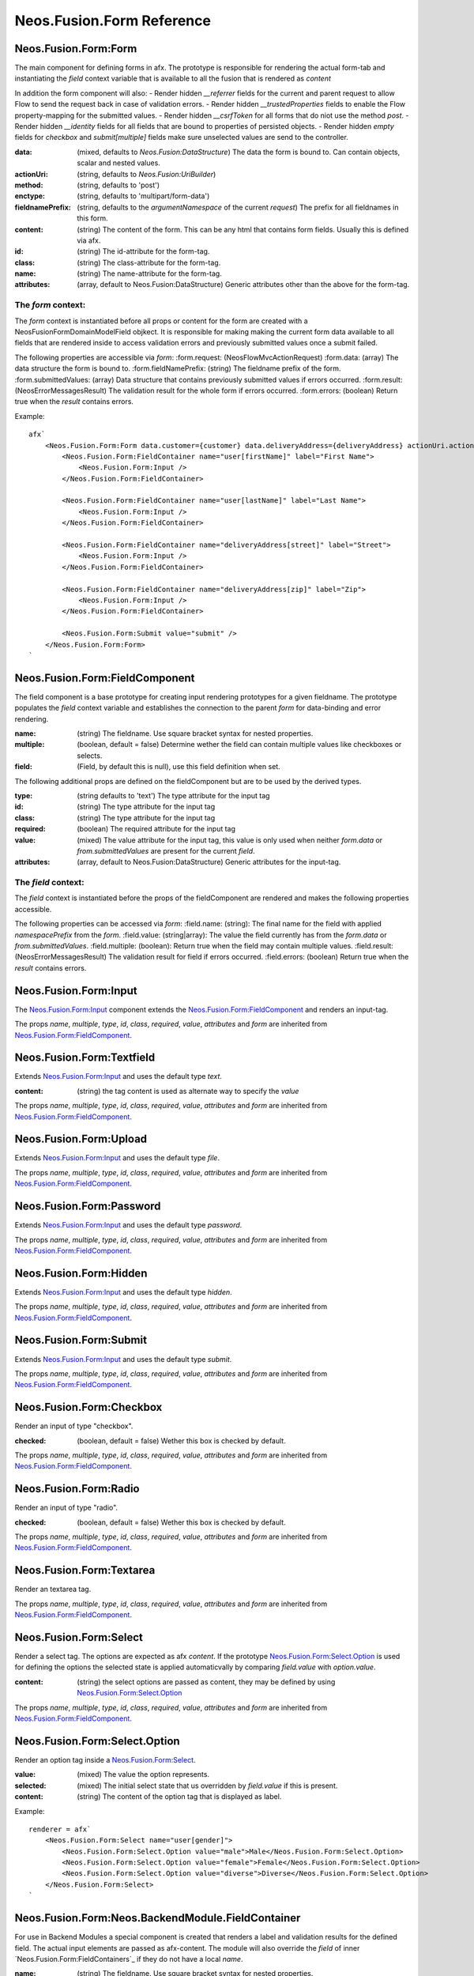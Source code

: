 .. _'Neos.Fusion.Form':

==========================
Neos.Fusion.Form Reference
==========================

Neos.Fusion.Form:Form
---------------------

The main component for defining forms in afx. The prototype is responsible for rendering the actual form-tab and
instantiating the `field` context variable that is available to all the fusion that is rendered as `content`

In addition the form component will also:
- Render hidden `__referrer` fields for the current and parent request to allow Flow to send the request back in case of validation errors.
- Render hidden `__trustedProperties` fields to enable the Flow property-mapping for the submitted values.
- Render hidden `__csrfToken` for all forms that do niot use the method `post`.
- Render hidden `__identity` fields for all fields that are bound to properties of persisted objects.
- Render hidden `empty` fields for `checkbox` and `submit[multiple]` fields make sure unselected values are send to the controller.

:data: (mixed, defaults to `Neos.Fusion:DataStructure`) The data the form is bound to. Can contain objects, scalar and nested values.
:actionUri: (string, defaults to `Neos.Fusion:UriBuilder`)
:method: (string, defaults to 'post')
:enctype: (string, defaults to 'multipart/form-data')
:fieldnamePrefix: (string, defaults to the `argumentNamespace` of the current `request`) The prefix for all fieldnames in this form.
:content: (string) The content of the form. This can be any html that contains form fields. Usually this is defined via afx.
:id: (string) The id-attribute for the form-tag.
:class: (string) The class-attribute for the form-tag.
:name: (string) The name-attribute for the form-tag.
:attributes: (array, default to Neos.Fusion:DataStructure) Generic attributes other than the above for the form-tag.

The `form` context:
```````````````````

The `form` context is instantiated before all props or content for the form are created with a
\Neos\Fusion\Form\Domain\Model\Field objkect. It is responsible for making making the current form data
available to all fields that are rendered inside to access validation errors and previously submitted values once
a submit failed.

The following properties are accessible via `form`:
:form.request: (\Neos\Flow\Mvc\ActionRequest)
:form.data: (array) The data structure the form is bound to.
:form.fieldNamePrefix: (string) The fieldname prefix of the form.
:form.submittedValues: (array) Data structure that contains previously submitted values if errors occurred.
:form.result: (\Neos\Error\Messages\Result) The validation result for the whole form if errors occurred.
:form.errors: (boolean) Return true when the `result` contains errors.

Example::

    afx`
        <Neos.Fusion.Form:Form data.customer={customer} data.deliveryAddress={deliveryAddress} actionUri.action="submit">
            <Neos.Fusion.Form:FieldContainer name="user[firstName]" label="First Name">
                <Neos.Fusion.Form:Input />
            </Neos.Fusion.Form:FieldContainer>

            <Neos.Fusion.Form:FieldContainer name="user[lastName]" label="Last Name">
                <Neos.Fusion.Form:Input />
            </Neos.Fusion.Form:FieldContainer>

            <Neos.Fusion.Form:FieldContainer name="deliveryAddress[street]" label="Street">
                <Neos.Fusion.Form:Input />
            </Neos.Fusion.Form:FieldContainer>

            <Neos.Fusion.Form:FieldContainer name="deliveryAddress[zip]" label="Zip">
                <Neos.Fusion.Form:Input />
            </Neos.Fusion.Form:FieldContainer>

            <Neos.Fusion.Form:Submit value="submit" />
        </Neos.Fusion.Form:Form>
    `

Neos.Fusion.Form:FieldComponent
-------------------------------

The field component is a base prototype for creating input rendering prototypes for a given fieldname.
The prototype populates the `field` context variable and establishes the connection to the parent `form` for
data-binding and error rendering.


:name: (string) The fieldname. Use square bracket syntax for nested properties.
:multiple: (boolean, default = false) Determine wether the field can contain multiple values like checkboxes or selects.
:field: (Field, by default this is null), use this field definition when set.

The following additional props are defined on the fieldComponent but are to be used by the derived types.

:type: (string defaults to 'text') The type attribute for the input tag
:id: (string) The type attribute for the input tag
:class: (string) The type attribute for the input tag
:required: (boolean) The required attribute for the input tag
:value: (mixed) The value attribute for the input tag, this value is only used when neither `form.data` or `from.submittedValues` are present for the current `field`.
:attributes: (array, default to Neos.Fusion:DataStructure) Generic attributes for the input-tag.


The `field` context:
````````````````````
The `field` context is instantiated before the props of the fieldComponent are rendered and makes the following
properties accessible.

The following properties can be accessed via `form`:
:field.name: (string): The final name for the field with applied `namespacePrefix` from the `form`.
:field.value: (string|array): The value the field currently has from the `form.data` or `from.submittedValues`.
:field.multiple: (boolean): Return true when the field may contain multiple values.
:field.result: (\Neos\Error\Messages\Result) The validation result for field if errors occurred.
:field.errors: (boolean) Return true when the `result` contains errors.

Neos.Fusion.Form:Input
----------------------

The `Neos.Fusion.Form:Input`_ component extends the `Neos.Fusion.Form:FieldComponent`_ and renders an input-tag.

The props `name`, `multiple`, `type`, `id`, `class`, `required`, `value`, `attributes` and `form` are inherited from `Neos.Fusion.Form:FieldComponent`_.

Neos.Fusion.Form:Textfield
--------------------------

Extends `Neos.Fusion.Form:Input`_ and uses the default type `text`.

:content: (string) the tag content is used as alternate way to specify the `value`

The props `name`, `multiple`, `type`, `id`, `class`, `required`, `value`, `attributes` and `form` are inherited from `Neos.Fusion.Form:FieldComponent`_.

Neos.Fusion.Form:Upload
-----------------------

Extends `Neos.Fusion.Form:Input`_ and uses the default type `file`.

The props `name`, `multiple`, `type`, `id`, `class`, `required`, `value`, `attributes` and `form` are inherited from `Neos.Fusion.Form:FieldComponent`_.

.. _Neos_Fusion_Form__Password:

Neos.Fusion.Form:Password
-------------------------

Extends `Neos.Fusion.Form:Input`_ and uses the default type `password`.

The props `name`, `multiple`, `type`, `id`, `class`, `required`, `value`, `attributes` and `form` are inherited from `Neos.Fusion.Form:FieldComponent`_.

Neos.Fusion.Form:Hidden
-----------------------

Extends `Neos.Fusion.Form:Input`_ and uses the default type `hidden`.

The props `name`, `multiple`, `type`, `id`, `class`, `required`, `value`, `attributes` and `form` are inherited from `Neos.Fusion.Form:FieldComponent`_.

Neos.Fusion.Form:Submit
-----------------------

Extends `Neos.Fusion.Form:Input`_ and uses the default type `submit`.

The props `name`, `multiple`, `type`, `id`, `class`, `required`, `value`, `attributes` and `form` are inherited from `Neos.Fusion.Form:FieldComponent`_.

Neos.Fusion.Form:Checkbox
-------------------------

Render an input of type "checkbox".

:checked: (boolean, default = false) Wether this box is checked by default.

The props `name`, `multiple`, `type`, `id`, `class`, `required`, `value`, `attributes` and `form` are inherited from `Neos.Fusion.Form:FieldComponent`_.

Neos.Fusion.Form:Radio
----------------------

Render an input of type "radio".

:checked: (boolean, default = false) Wether this box is checked by default.

The props `name`, `multiple`, `type`, `id`, `class`, `required`, `value`, `attributes` and `form` are inherited from `Neos.Fusion.Form:FieldComponent`_.

Neos.Fusion.Form:Textarea
-------------------------

Render an textarea tag.

The props `name`, `multiple`, `type`, `id`, `class`, `required`, `value`, `attributes` and `form` are inherited from `Neos.Fusion.Form:FieldComponent`_.

Neos.Fusion.Form:Select
-----------------------

Render a select tag. The options are expected as afx `content`. If the prototype `Neos.Fusion.Form:Select.Option`_
is used for defining the options the selected state is applied automaticvally by comparing `field.value` with `option.value`.

:content: (string) the select options are passed as content, they may be defined by using `Neos.Fusion.Form:Select.Option`_

The props `name`, `multiple`, `type`, `id`, `class`, `required`, `value`, `attributes` and `form` are inherited from `Neos.Fusion.Form:FieldComponent`_.

Neos.Fusion.Form:Select.Option
------------------------------

Render an option tag inside a `Neos.Fusion.Form:Select`_.

:value: (mixed) The value the option represents.
:selected: (mixed) The initial select state that us overridden by `field.value` if this is present.
:content: (string) The content of the option tag that is displayed as label.

Example::

    renderer = afx`
        <Neos.Fusion.Form:Select name="user[gender]">
            <Neos.Fusion.Form:Select.Option value="male">Male</Neos.Fusion.Form:Select.Option>
            <Neos.Fusion.Form:Select.Option value="female">Female</Neos.Fusion.Form:Select.Option>
            <Neos.Fusion.Form:Select.Option value="diverse">Diverse</Neos.Fusion.Form:Select.Option>
        </Neos.Fusion.Form:Select>
    `

Neos.Fusion.Form:Neos.BackendModule.FieldContainer
--------------------------------------------------

For use in Backend Modules a special component is created that renders a label and validation results
for the defined field. The actual input elements are passed as afx-content. The module will also override the `field` of
inner `Neos.Fusion.Form:FieldContainers`_ if they do not have a local `name`.

:name: (string) The fieldname. Use square bracket syntax for nested properties.
:multiple: (boolean, default = false) Determine wether the field can contain multiple values like checkboxes or selects.

:label: (string) The label for the field, is translated using `translation.label.package` and `translation.label.source`
:translation: (array, default {label: {package: 'Neos.Neos', source: 'Modules'}, error: {package: 'Neos.Flow', source: 'ValidationErrors'}}) the translation sources for rendering the labels and errors
:content: (string) afx content

Example::

    renderer = afx
        <Neos.Fusion.`Form:Neos.BackendModule.FieldContainer name="user[firstName]" label="user.firstName">
            <Neos.Fusion.Form:Input />
        </Neos.Fusion.`Form:Neos.BackendModule.FieldContainer>
    `


In some cases multiple inputs are combined in a single FieldContainer::

    renderer = afx
        <Neos.Fusion.Form:Neos.BackendModule.FieldContainer name="user[roles]" label="user.role" multiple>
            <label>Restricted Editor <Neos.Fusion.Form:Checkbox value="Neos.Neos:RestrictedEditor" /></label>
            <label>Editor <Neos.Fusion.Form:Checkbox value="Neos.Neos:Editor" /></label>
            <label>Administrator <Neos.Fusion.Form:Checkbox value="Neos.Neos:Administrator" /></label>
        </Neos.Fusion.Form:Neos.BackendModule.FieldContainer>
    `
